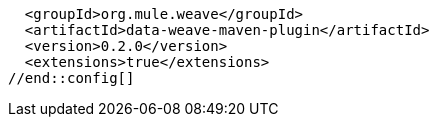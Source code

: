 //DW Maven plugin version to use in examples. Update here once a new version is released.
//tag::config[]
  <groupId>org.mule.weave</groupId>
  <artifactId>data-weave-maven-plugin</artifactId>
  <version>0.2.0</version>
  <extensions>true</extensions>
//end::config[]
